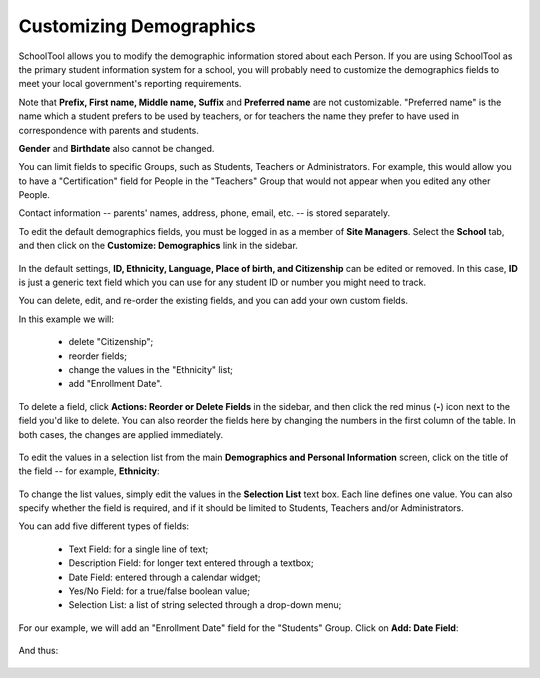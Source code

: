 Customizing Demographics
========================

SchoolTool allows you to modify the demographic information stored about each Person.  If you are using SchoolTool as the primary student information system for a school, you will probably need to customize the demographics fields to meet your local government's reporting requirements.

Note that **Prefix, First name, Middle name, Suffix** and **Preferred name** are not customizable.  "Preferred name" is the name which a student prefers to be used by teachers, or for teachers the name they prefer to have used in correspondence with parents and students.

**Gender** and **Birthdate** also cannot be changed.  

You can limit fields to specific Groups, such as Students, Teachers or Administrators.  For example, this would allow you to have a "Certification" field for People in the "Teachers" Group that would not appear when you edited any other People.

Contact information -- parents' names, address, phone, email, etc. -- is stored separately.

To edit the default demographics fields, you must be logged in as a member of **Site Managers**. Select the **School** tab, and then click on the **Customize: Demographics** link in the sidebar.  

   .. image:: images/demographics-schema-0.png

In the default settings, **ID, Ethnicity, Language, Place of birth, and Citizenship** can be edited or removed.  In this case, **ID** is just a generic text field which you can use for any student ID or number you might need to track.

You can delete, edit, and re-order the existing fields, and you can add your own custom fields.

In this example we will:

  * delete "Citizenship";
  * reorder fields;
  * change the values in the "Ethnicity" list;
  * add "Enrollment Date".

To delete a field, click **Actions: Reorder or Delete Fields** in the sidebar, and then click the red minus (**-**) icon next to the field you'd like to delete.  You can also reorder the fields here by changing the numbers in the first column of the table.  In both cases, the changes are applied immediately.

   .. image:: images/demographics-schema-1.png

To edit the values in a selection list from the main **Demographics and Personal Information** screen, click on the title of the field -- for example, **Ethnicity**:

   .. image:: images/demographics-schema-2.png

To change the list values, simply edit the values in the **Selection List** text box.  Each line defines one value.  You can also specify whether the field is required, and if it should be limited to Students, Teachers and/or Administrators.

You can add five different types of fields:

  * Text Field: for a single line of text;
  * Description Field: for longer text entered through a textbox;
  * Date Field: entered through a calendar widget;
  * Yes/No Field: for a true/false boolean value;
  * Selection List: a list of string selected through a drop-down menu;

For our example, we will add an "Enrollment Date" field for the "Students" Group.  Click on **Add: Date Field**:

   .. image:: images/demographics-schema-3.png

And thus:

   .. image:: images/demographics-schema-4.png

